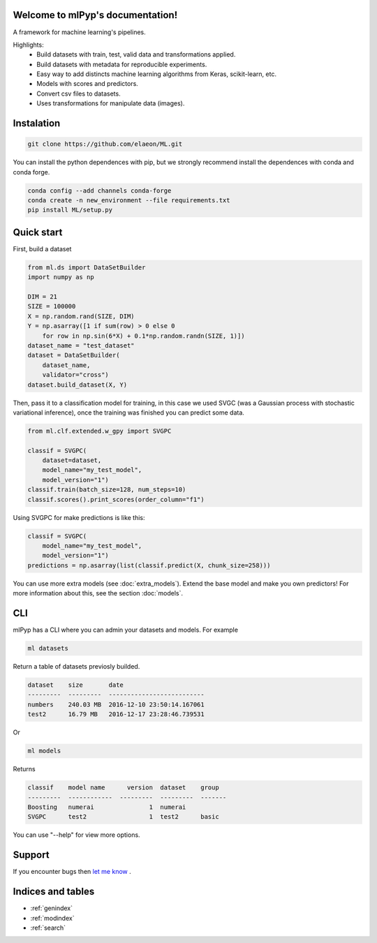 
Welcome to mlPyp's documentation!
=====================================

A framework for machine learning's pipelines.

Highlights:
 * Build datasets with train, test, valid data and transformations applied.
 * Build datasets with metadata for reproducible experiments.
 * Easy way to add distincts machine learning algorithms from Keras, scikit-learn, etc.
 * Models with scores and predictors.
 * Convert csv files to datasets.
 * Uses transformations for manipulate data (images).

.. image:: pipeline.png
    :align: center


Instalation
=====================

.. code-block:: bash

    git clone https://github.com/elaeon/ML.git


You can install the python dependences with pip, but we strongly
recommend install the dependences with conda and conda forge.

.. code-block:: bash

    conda config --add channels conda-forge
    conda create -n new_environment --file requirements.txt
    pip install ML/setup.py

Quick start
==================

First, build a dataset

.. code-block:: python

    from ml.ds import DataSetBuilder
    import numpy as np

    DIM = 21
    SIZE = 100000
    X = np.random.rand(SIZE, DIM)
    Y = np.asarray([1 if sum(row) > 0 else 0 
        for row in np.sin(6*X) + 0.1*np.random.randn(SIZE, 1)])
    dataset_name = "test_dataset"
    dataset = DataSetBuilder(
        dataset_name,
        validator="cross")
    dataset.build_dataset(X, Y)
    

Then, pass it to a classification model for training, in this case we used SVGC (was a Gaussian process with stochastic variational inference), once the training was finished you can predict some data.

.. code-block:: python

    from ml.clf.extended.w_gpy import SVGPC

    classif = SVGPC(
        dataset=dataset,
        model_name="my_test_model",
        model_version="1")
    classif.train(batch_size=128, num_steps=10)
    classif.scores().print_scores(order_column="f1")

Using SVGPC for make predictions is like this:

.. code-block:: python

    classif = SVGPC(
        model_name="my_test_model",
        model_version="1")
    predictions = np.asarray(list(classif.predict(X, chunk_size=258)))


You can use more extra models (see :doc:`extra_models`). Extend the base model and make you own predictors! For more information about this, see the section :doc:`models`. 

CLI
==============
mlPyp has a CLI where you can admin your datasets and models.
For example

.. code-block:: bash

    ml datasets

Return a table of datasets previosly builded.

.. code-block:: python

    dataset    size       date
    ---------  ---------  --------------------------
    numbers    240.03 MB  2016-12-10 23:50:14.167061
    test2      16.79 MB   2016-12-17 23:28:46.739531

Or

.. code-block:: bash

    ml models

Returns

.. code-block:: python

    classif    model name      version  dataset    group
    ---------  ------------  ---------  ---------  -------
    Boosting   numerai               1  numerai
    SVGPC      test2                 1  test2      basic

You can use "--help" for view more options. 


Support
=======
If you encounter bugs then `let me know`_ .

.. _let me know: https://github.com/elaeon/ML/issues


Indices and tables
==================
 
* :ref:`genindex`
* :ref:`modindex`
* :ref:`search`
